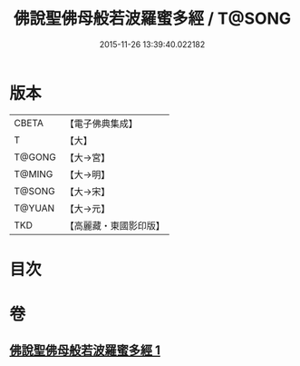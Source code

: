 #+TITLE: 佛說聖佛母般若波羅蜜多經 / T@SONG
#+DATE: 2015-11-26 13:39:40.022182
* 版本
 |     CBETA|【電子佛典集成】|
 |         T|【大】     |
 |    T@GONG|【大→宮】   |
 |    T@MING|【大→明】   |
 |    T@SONG|【大→宋】   |
 |    T@YUAN|【大→元】   |
 |       TKD|【高麗藏・東國影印版】|

* 目次
* 卷
** [[file:KR6c0136_001.txt][佛說聖佛母般若波羅蜜多經 1]]
